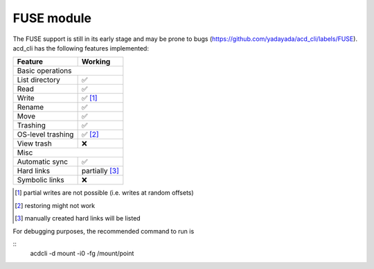FUSE module
===========

The FUSE support is still in its early stage and may be prone to bugs
(`<https://github.com/yadayada/acd_cli/labels/FUSE>`_).
acd\_cli has the following features implemented:

=====================  ===========
Feature                 Working
=====================  ===========
Basic operations
----------------------------------
List directory           ✅
Read                     ✅
Write                    ✅ [#]_
Rename                   ✅
Move                     ✅
Trashing                 ✅
OS-level trashing        ✅ [#]_
View trash               ❌
Misc
----------------------------------
Automatic sync           ✅
Hard links               partially [#]_
Symbolic links           ❌
=====================  ===========

.. [#] partial writes are not possible (i.e. writes at random offsets)
.. [#] restoring might not work
.. [#] manually created hard links will be listed

For debugging purposes, the recommended command to run is

::
    acdcli -d mount -i0 -fg /mount/point

